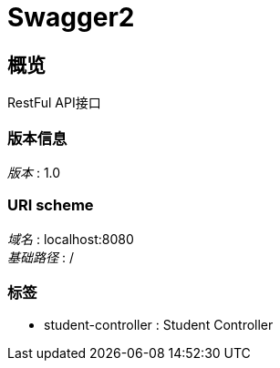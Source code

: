 = Swagger2


[[_overview]]
== 概览
RestFul API接口


=== 版本信息
[%hardbreaks]
__版本__ : 1.0


=== URI scheme
[%hardbreaks]
__域名__ : localhost:8080
__基础路径__ : /


=== 标签

* student-controller : Student Controller



